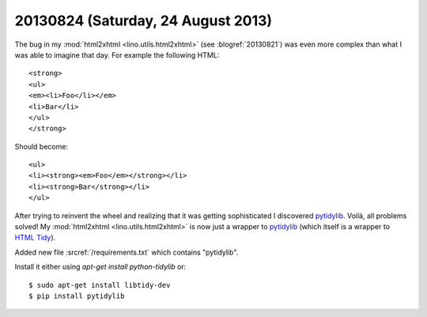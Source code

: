 ===================================
20130824 (Saturday, 24 August 2013)
===================================

The bug in my :mod:`html2xhtml <lino.utils.html2xhtml>`
(see :blogref:`20130821`)
was even more complex than what I was able to imagine that day.
For example the following HTML::

    <strong>
    <ul>
    <em><li>Foo</li></em>
    <li>Bar</li>
    </ul>
    </strong>
    
Should become::    

    <ul>
    <li><strong><em>Foo</em></strong></li>
    <li><strong>Bar</strong></li>
    </ul>


After trying to reinvent the wheel and realizing that it was getting 
sophisticated I discovered
`pytidylib <http://countergram.com/open-source/pytidylib>`_.
Voilà, all problems solved!
My :mod:`html2xhtml <lino.utils.html2xhtml>` is now just a 
wrapper to 
`pytidylib <http://countergram.com/open-source/pytidylib>`_
(which itself is a wrapper to 
`HTML Tidy <http://tidy.sourceforge.net>`_).

Added new file :srcref:`/requirements.txt` which contains "pytidylib".

Install it either using `apt-get install python-tidylib`
or::

  $ sudo apt-get install libtidy-dev
  $ pip install pytidylib


